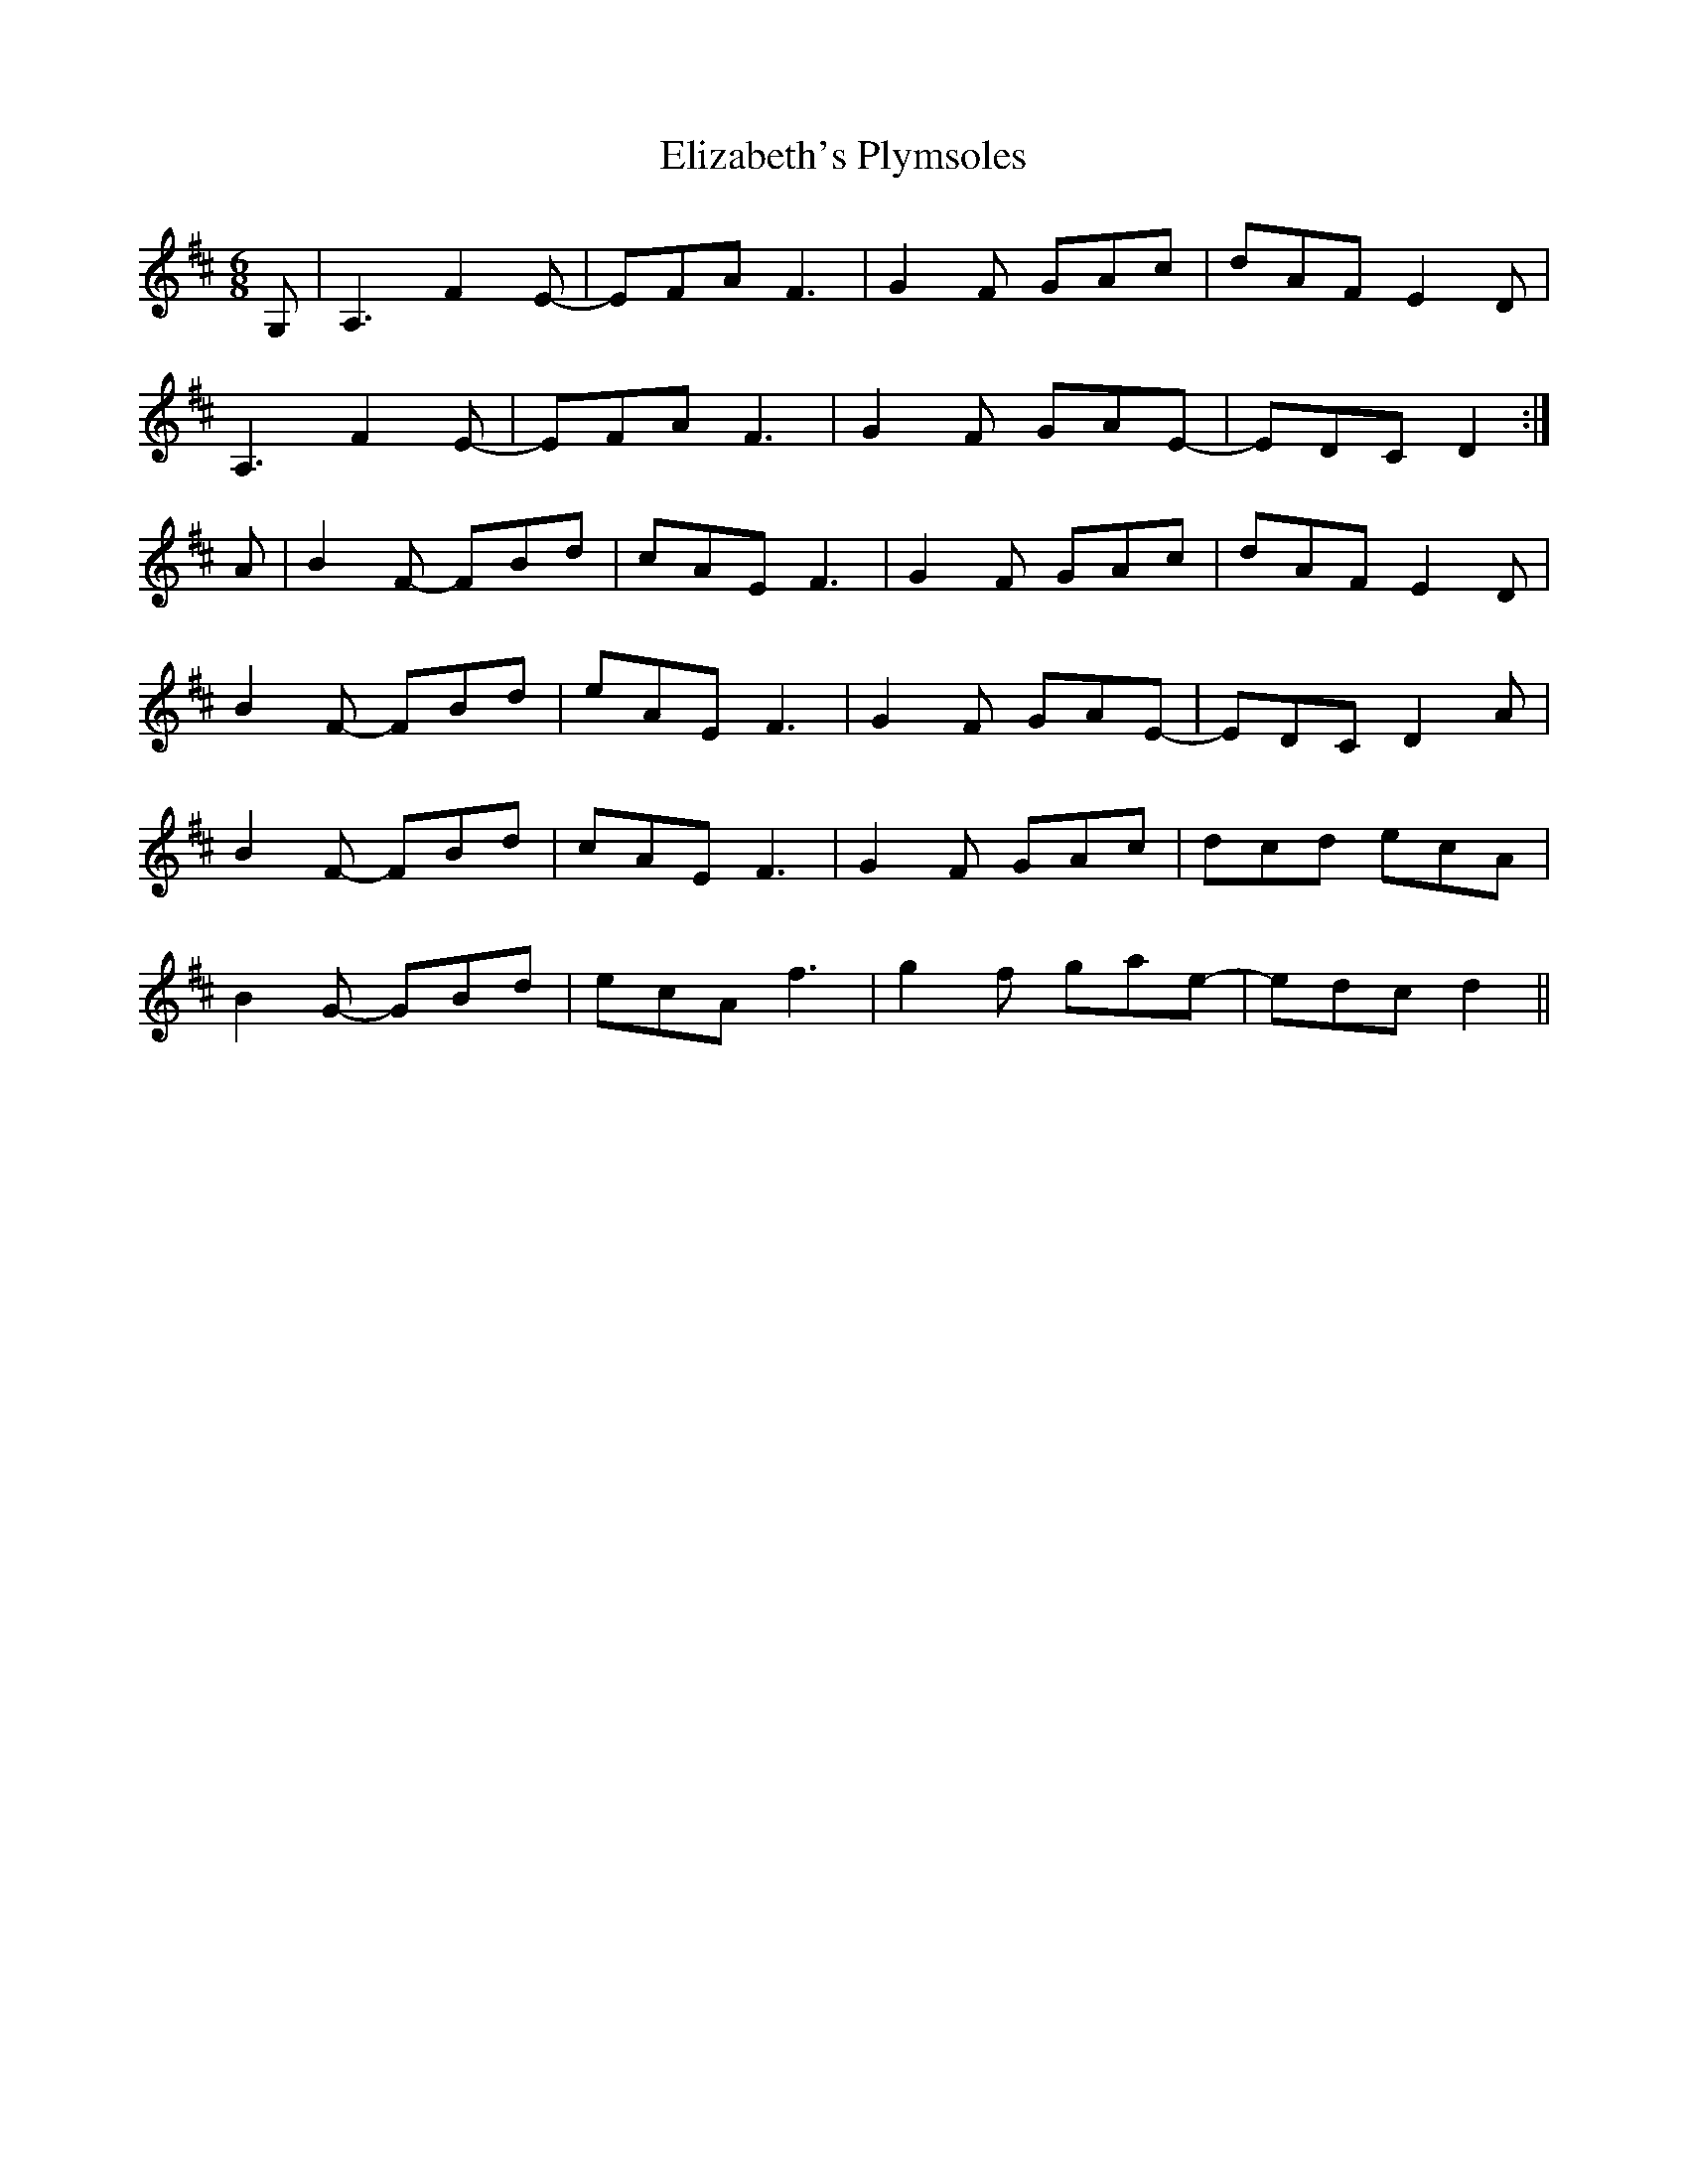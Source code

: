 X: 11789
T: Elizabeth's Plymsoles
R: jig
M: 6/8
K: Dmajor
G,|A,3F2E-|EFA F3|G2F GAc|dAF E2D|
A,3F2E-|EFA F3|G2F GAE-|EDC D2:|
A|B2F- FBd|cAE F3|G2F GAc|dAF E2D|
B2F- FBd|eAE F3|G2F GAE-|EDC D2A|
B2F- FBd|cAE F3|G2F GAc|dcd ecA|
B2G- GBd|ecA f3|g2f gae-|edc d2||

